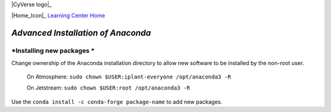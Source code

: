 |CyVerse logo|_

|Home_Icon|_
`Learning Center Home <http://learning.cyverse.org/>`_

*Advanced Installation of Anaconda*
===================================

*Installing new packages * 
~~~~~~~~~~~~~~~~~~~~~~~~~~

Change ownership of the Anaconda installation directory to allow new software to be installed by the non-root user. 
  
    On Atmosphere: ``sudo chown $USER:iplant-everyone /opt/anaconda3 -R``
    
    On Jetstream: ``sudo chown $USER:root /opt/anaconda3 -R`` 
  
Use the ``conda install -c conda-forge package-name`` to add new packages.
